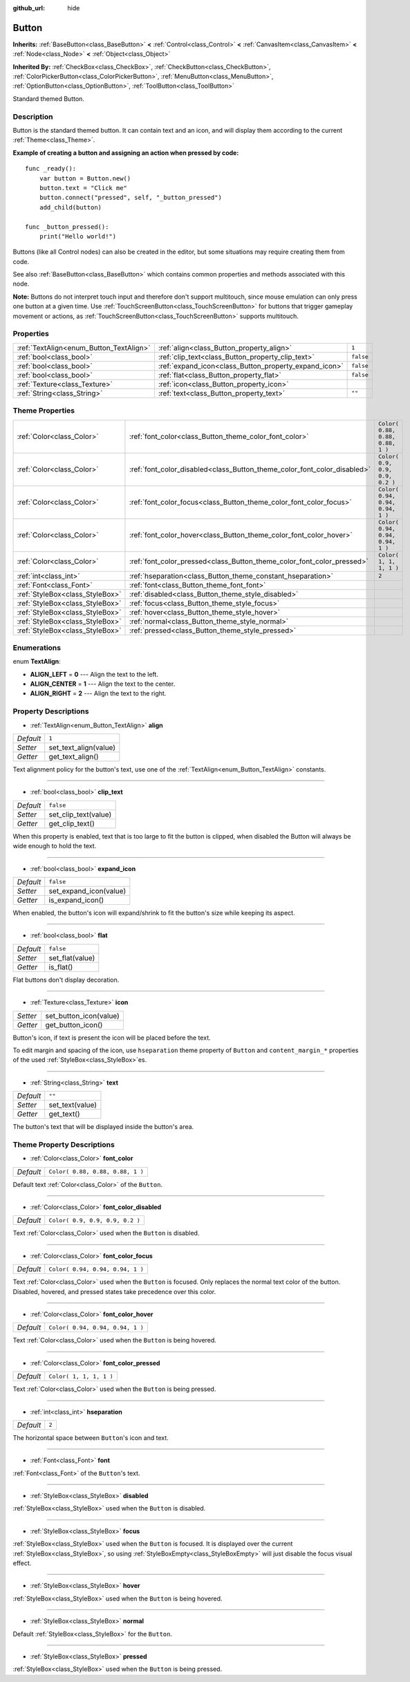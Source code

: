 :github_url: hide

.. Generated automatically by RebelEngine/tools/scripts/rst_from_xml.py.. DO NOT EDIT THIS FILE, but the Button.xml source instead.
.. The source is found in docs or modules/<name>/docs.

.. _class_Button:

Button
======

**Inherits:** :ref:`BaseButton<class_BaseButton>` **<** :ref:`Control<class_Control>` **<** :ref:`CanvasItem<class_CanvasItem>` **<** :ref:`Node<class_Node>` **<** :ref:`Object<class_Object>`

**Inherited By:** :ref:`CheckBox<class_CheckBox>`, :ref:`CheckButton<class_CheckButton>`, :ref:`ColorPickerButton<class_ColorPickerButton>`, :ref:`MenuButton<class_MenuButton>`, :ref:`OptionButton<class_OptionButton>`, :ref:`ToolButton<class_ToolButton>`

Standard themed Button.

Description
-----------

Button is the standard themed button. It can contain text and an icon, and will display them according to the current :ref:`Theme<class_Theme>`.

**Example of creating a button and assigning an action when pressed by code:**

::

    func _ready():
        var button = Button.new()
        button.text = "Click me"
        button.connect("pressed", self, "_button_pressed")
        add_child(button)
    
    func _button_pressed():
        print("Hello world!")

Buttons (like all Control nodes) can also be created in the editor, but some situations may require creating them from code.

See also :ref:`BaseButton<class_BaseButton>` which contains common properties and methods associated with this node.

**Note:** Buttons do not interpret touch input and therefore don't support multitouch, since mouse emulation can only press one button at a given time. Use :ref:`TouchScreenButton<class_TouchScreenButton>` for buttons that trigger gameplay movement or actions, as :ref:`TouchScreenButton<class_TouchScreenButton>` supports multitouch.

Properties
----------

+-----------------------------------------+-------------------------------------------------------+-----------+
| :ref:`TextAlign<enum_Button_TextAlign>` | :ref:`align<class_Button_property_align>`             | ``1``     |
+-----------------------------------------+-------------------------------------------------------+-----------+
| :ref:`bool<class_bool>`                 | :ref:`clip_text<class_Button_property_clip_text>`     | ``false`` |
+-----------------------------------------+-------------------------------------------------------+-----------+
| :ref:`bool<class_bool>`                 | :ref:`expand_icon<class_Button_property_expand_icon>` | ``false`` |
+-----------------------------------------+-------------------------------------------------------+-----------+
| :ref:`bool<class_bool>`                 | :ref:`flat<class_Button_property_flat>`               | ``false`` |
+-----------------------------------------+-------------------------------------------------------+-----------+
| :ref:`Texture<class_Texture>`           | :ref:`icon<class_Button_property_icon>`               |           |
+-----------------------------------------+-------------------------------------------------------+-----------+
| :ref:`String<class_String>`             | :ref:`text<class_Button_property_text>`               | ``""``    |
+-----------------------------------------+-------------------------------------------------------+-----------+

Theme Properties
----------------

+---------------------------------+--------------------------------------------------------------------------+----------------------------------+
| :ref:`Color<class_Color>`       | :ref:`font_color<class_Button_theme_color_font_color>`                   | ``Color( 0.88, 0.88, 0.88, 1 )`` |
+---------------------------------+--------------------------------------------------------------------------+----------------------------------+
| :ref:`Color<class_Color>`       | :ref:`font_color_disabled<class_Button_theme_color_font_color_disabled>` | ``Color( 0.9, 0.9, 0.9, 0.2 )``  |
+---------------------------------+--------------------------------------------------------------------------+----------------------------------+
| :ref:`Color<class_Color>`       | :ref:`font_color_focus<class_Button_theme_color_font_color_focus>`       | ``Color( 0.94, 0.94, 0.94, 1 )`` |
+---------------------------------+--------------------------------------------------------------------------+----------------------------------+
| :ref:`Color<class_Color>`       | :ref:`font_color_hover<class_Button_theme_color_font_color_hover>`       | ``Color( 0.94, 0.94, 0.94, 1 )`` |
+---------------------------------+--------------------------------------------------------------------------+----------------------------------+
| :ref:`Color<class_Color>`       | :ref:`font_color_pressed<class_Button_theme_color_font_color_pressed>`   | ``Color( 1, 1, 1, 1 )``          |
+---------------------------------+--------------------------------------------------------------------------+----------------------------------+
| :ref:`int<class_int>`           | :ref:`hseparation<class_Button_theme_constant_hseparation>`              | ``2``                            |
+---------------------------------+--------------------------------------------------------------------------+----------------------------------+
| :ref:`Font<class_Font>`         | :ref:`font<class_Button_theme_font_font>`                                |                                  |
+---------------------------------+--------------------------------------------------------------------------+----------------------------------+
| :ref:`StyleBox<class_StyleBox>` | :ref:`disabled<class_Button_theme_style_disabled>`                       |                                  |
+---------------------------------+--------------------------------------------------------------------------+----------------------------------+
| :ref:`StyleBox<class_StyleBox>` | :ref:`focus<class_Button_theme_style_focus>`                             |                                  |
+---------------------------------+--------------------------------------------------------------------------+----------------------------------+
| :ref:`StyleBox<class_StyleBox>` | :ref:`hover<class_Button_theme_style_hover>`                             |                                  |
+---------------------------------+--------------------------------------------------------------------------+----------------------------------+
| :ref:`StyleBox<class_StyleBox>` | :ref:`normal<class_Button_theme_style_normal>`                           |                                  |
+---------------------------------+--------------------------------------------------------------------------+----------------------------------+
| :ref:`StyleBox<class_StyleBox>` | :ref:`pressed<class_Button_theme_style_pressed>`                         |                                  |
+---------------------------------+--------------------------------------------------------------------------+----------------------------------+

Enumerations
------------

.. _enum_Button_TextAlign:

.. _class_Button_constant_ALIGN_LEFT:

.. _class_Button_constant_ALIGN_CENTER:

.. _class_Button_constant_ALIGN_RIGHT:

enum **TextAlign**:

- **ALIGN_LEFT** = **0** --- Align the text to the left.

- **ALIGN_CENTER** = **1** --- Align the text to the center.

- **ALIGN_RIGHT** = **2** --- Align the text to the right.

Property Descriptions
---------------------

.. _class_Button_property_align:

- :ref:`TextAlign<enum_Button_TextAlign>` **align**

+-----------+-----------------------+
| *Default* | ``1``                 |
+-----------+-----------------------+
| *Setter*  | set_text_align(value) |
+-----------+-----------------------+
| *Getter*  | get_text_align()      |
+-----------+-----------------------+

Text alignment policy for the button's text, use one of the :ref:`TextAlign<enum_Button_TextAlign>` constants.

----

.. _class_Button_property_clip_text:

- :ref:`bool<class_bool>` **clip_text**

+-----------+----------------------+
| *Default* | ``false``            |
+-----------+----------------------+
| *Setter*  | set_clip_text(value) |
+-----------+----------------------+
| *Getter*  | get_clip_text()      |
+-----------+----------------------+

When this property is enabled, text that is too large to fit the button is clipped, when disabled the Button will always be wide enough to hold the text.

----

.. _class_Button_property_expand_icon:

- :ref:`bool<class_bool>` **expand_icon**

+-----------+------------------------+
| *Default* | ``false``              |
+-----------+------------------------+
| *Setter*  | set_expand_icon(value) |
+-----------+------------------------+
| *Getter*  | is_expand_icon()       |
+-----------+------------------------+

When enabled, the button's icon will expand/shrink to fit the button's size while keeping its aspect.

----

.. _class_Button_property_flat:

- :ref:`bool<class_bool>` **flat**

+-----------+-----------------+
| *Default* | ``false``       |
+-----------+-----------------+
| *Setter*  | set_flat(value) |
+-----------+-----------------+
| *Getter*  | is_flat()       |
+-----------+-----------------+

Flat buttons don't display decoration.

----

.. _class_Button_property_icon:

- :ref:`Texture<class_Texture>` **icon**

+----------+------------------------+
| *Setter* | set_button_icon(value) |
+----------+------------------------+
| *Getter* | get_button_icon()      |
+----------+------------------------+

Button's icon, if text is present the icon will be placed before the text.

To edit margin and spacing of the icon, use ``hseparation`` theme property of ``Button`` and ``content_margin_*`` properties of the used :ref:`StyleBox<class_StyleBox>`\ es.

----

.. _class_Button_property_text:

- :ref:`String<class_String>` **text**

+-----------+-----------------+
| *Default* | ``""``          |
+-----------+-----------------+
| *Setter*  | set_text(value) |
+-----------+-----------------+
| *Getter*  | get_text()      |
+-----------+-----------------+

The button's text that will be displayed inside the button's area.

Theme Property Descriptions
---------------------------

.. _class_Button_theme_color_font_color:

- :ref:`Color<class_Color>` **font_color**

+-----------+----------------------------------+
| *Default* | ``Color( 0.88, 0.88, 0.88, 1 )`` |
+-----------+----------------------------------+

Default text :ref:`Color<class_Color>` of the ``Button``.

----

.. _class_Button_theme_color_font_color_disabled:

- :ref:`Color<class_Color>` **font_color_disabled**

+-----------+---------------------------------+
| *Default* | ``Color( 0.9, 0.9, 0.9, 0.2 )`` |
+-----------+---------------------------------+

Text :ref:`Color<class_Color>` used when the ``Button`` is disabled.

----

.. _class_Button_theme_color_font_color_focus:

- :ref:`Color<class_Color>` **font_color_focus**

+-----------+----------------------------------+
| *Default* | ``Color( 0.94, 0.94, 0.94, 1 )`` |
+-----------+----------------------------------+

Text :ref:`Color<class_Color>` used when the ``Button`` is focused. Only replaces the normal text color of the button. Disabled, hovered, and pressed states take precedence over this color.

----

.. _class_Button_theme_color_font_color_hover:

- :ref:`Color<class_Color>` **font_color_hover**

+-----------+----------------------------------+
| *Default* | ``Color( 0.94, 0.94, 0.94, 1 )`` |
+-----------+----------------------------------+

Text :ref:`Color<class_Color>` used when the ``Button`` is being hovered.

----

.. _class_Button_theme_color_font_color_pressed:

- :ref:`Color<class_Color>` **font_color_pressed**

+-----------+-------------------------+
| *Default* | ``Color( 1, 1, 1, 1 )`` |
+-----------+-------------------------+

Text :ref:`Color<class_Color>` used when the ``Button`` is being pressed.

----

.. _class_Button_theme_constant_hseparation:

- :ref:`int<class_int>` **hseparation**

+-----------+-------+
| *Default* | ``2`` |
+-----------+-------+

The horizontal space between ``Button``'s icon and text.

----

.. _class_Button_theme_font_font:

- :ref:`Font<class_Font>` **font**

:ref:`Font<class_Font>` of the ``Button``'s text.

----

.. _class_Button_theme_style_disabled:

- :ref:`StyleBox<class_StyleBox>` **disabled**

:ref:`StyleBox<class_StyleBox>` used when the ``Button`` is disabled.

----

.. _class_Button_theme_style_focus:

- :ref:`StyleBox<class_StyleBox>` **focus**

:ref:`StyleBox<class_StyleBox>` used when the ``Button`` is focused. It is displayed over the current :ref:`StyleBox<class_StyleBox>`, so using :ref:`StyleBoxEmpty<class_StyleBoxEmpty>` will just disable the focus visual effect.

----

.. _class_Button_theme_style_hover:

- :ref:`StyleBox<class_StyleBox>` **hover**

:ref:`StyleBox<class_StyleBox>` used when the ``Button`` is being hovered.

----

.. _class_Button_theme_style_normal:

- :ref:`StyleBox<class_StyleBox>` **normal**

Default :ref:`StyleBox<class_StyleBox>` for the ``Button``.

----

.. _class_Button_theme_style_pressed:

- :ref:`StyleBox<class_StyleBox>` **pressed**

:ref:`StyleBox<class_StyleBox>` used when the ``Button`` is being pressed.

.. |virtual| replace:: :abbr:`virtual (This method should typically be overridden by the user to have any effect.)`
.. |const| replace:: :abbr:`const (This method has no side effects. It doesn't modify any of the instance's member variables.)`
.. |vararg| replace:: :abbr:`vararg (This method accepts any number of arguments after the ones described here.)`
